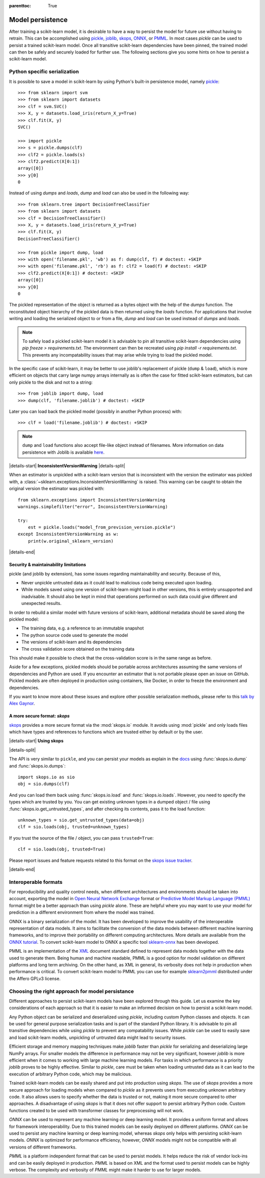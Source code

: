 .. Places parent toc into the sidebar

:parenttoc: True

.. _model_persistence:

=================
Model persistence
=================

After training a scikit-learn model, it is desirable to have a way to persist
the model for future use without having to retrain. This can be accomplished
using `pickle <https://docs.python.org/3/library/pickle.html>`_, `joblib
<https://joblib.readthedocs.io/en/stable/>`_, `skops
<https://skops.readthedocs.io/en/stable/>`_, `ONNX <https://onnx.ai/>`_,
or `PMML <https://dmg.org/pmml/v4-4-1/GeneralStructure.html>`_. In most cases
`pickle` can be used to persist a trained scikit-learn model. Once all
transitive scikit-learn dependencies have been pinned, the trained model can
then be safely and securely loaded for further use. The following sections
give you some hints on how to persist a scikit-learn model.

Python specific serialization
-----------------------------

It is possible to save a model in scikit-learn by using Python's built-in
persistence model, namely `pickle
<https://docs.python.org/3/library/pickle.html>`_::

  >>> from sklearn import svm
  >>> from sklearn import datasets
  >>> clf = svm.SVC()
  >>> X, y = datasets.load_iris(return_X_y=True)
  >>> clf.fit(X, y)
  SVC()

  >>> import pickle
  >>> s = pickle.dumps(clf)
  >>> clf2 = pickle.loads(s)
  >>> clf2.predict(X[0:1])
  array([0])
  >>> y[0]
  0

Instead of using `dumps` and `loads`, `dump` and `load` can also be used in the
following way::

  >>> from sklearn.tree import DecisionTreeClassifier
  >>> from sklearn import datasets
  >>> clf = DecisionTreeClassifier()
  >>> X, y = datasets.load_iris(return_X_y=True)
  >>> clf.fit(X, y)
  DecisionTreeClassifier()

  >>> from pickle import dump, load
  >>> with open('filename.pkl', 'wb') as f: dump(clf, f) # doctest: +SKIP
  >>> with open('filename.pkl', 'rb') as f: clf2 = load(f) # doctest: +SKIP
  >>> clf2.predict(X[0:1]) # doctest: +SKIP
  array([0])
  >>> y[0]
  0

The pickled representation of the object is returned as a bytes object with the
help of the `dumps` function. The reconstituted object hierarchy of the pickled
data is then returned using the `loads` function. For applications that involve
writing and loading the serialized object to or from a file, `dump` and `load`
can be used instead of `dumps` and `loads`.

.. note::

    To safely load a pickled scikit-learn model it is advisable to pin all
    transitive scikit-learn dependencies using `pip freeze > requirements.txt`.
    The environment can then be recreated using `pip install -r
    requirements.txt`. This prevents any incompatability issues that may
    arise while trying to load the pickled model.

In the specific case of scikit-learn, it may be better to use joblib's
replacement of pickle (``dump`` & ``load``), which is more efficient on
objects that carry large numpy arrays internally as is often the case for
fitted scikit-learn estimators, but can only pickle to the disk and not to a
string::

  >>> from joblib import dump, load
  >>> dump(clf, 'filename.joblib') # doctest: +SKIP

Later you can load back the pickled model (possibly in another Python process)
with::

  >>> clf = load('filename.joblib') # doctest: +SKIP

.. note::

   ``dump`` and ``load`` functions also accept file-like object
   instead of filenames. More information on data persistence with Joblib is
   available `here
   <https://joblib.readthedocs.io/en/latest/persistence.html>`_.

|details-start|
**InconsistentVersionWarning**
|details-split|

When an estimator is unpickled with a scikit-learn version that is inconsistent
with the version the estimator was pickled with, a
:class:`~sklearn.exceptions.InconsistentVersionWarning` is raised. This warning
can be caught to obtain the original version the estimator was pickled with::

  from sklearn.exceptions import InconsistentVersionWarning
  warnings.simplefilter("error", InconsistentVersionWarning)

  try:
      est = pickle.loads("model_from_prevision_version.pickle")
  except InconsistentVersionWarning as w:
      print(w.original_sklearn_version)

|details-end|

.. _persistence_limitations:

Security & maintainability limitations
......................................

pickle (and joblib by extension), has some issues regarding maintainability
and security. Because of this,

* Never unpickle untrusted data as it could lead to malicious code being
  executed upon loading.
* While models saved using one version of scikit-learn might load in
  other versions, this is entirely unsupported and inadvisable. It should
  also be kept in mind that operations performed on such data could give
  different and unexpected results.

In order to rebuild a similar model with future versions of scikit-learn,
additional metadata should be saved along the pickled model:

* The training data, e.g. a reference to an immutable snapshot
* The python source code used to generate the model
* The versions of scikit-learn and its dependencies
* The cross validation score obtained on the training data

This should make it possible to check that the cross-validation score is in the
same range as before.

Aside for a few exceptions, pickled models should be portable across
architectures assuming the same versions of dependencies and Python are used.
If you encounter an estimator that is not portable please open an issue on
GitHub. Pickled models are often deployed in production using containers, like
Docker, in order to freeze the environment and dependencies.

If you want to know more about these issues and explore other possible
serialization methods, please refer to this
`talk by Alex Gaynor
<https://pyvideo.org/video/2566/pickles-are-for-delis-not-software>`_.


A more secure format: `skops`
.............................

`skops <https://skops.readthedocs.io/en/stable/>`__ provides a more secure
format via the :mod:`skops.io` module. It avoids using :mod:`pickle` and only
loads files which have types and references to functions which are trusted
either by default or by the user. 

|details-start|
**Using skops**

|details-split|

The API is very similar to ``pickle``, and
you can persist your models as explain in the `docs
<https://skops.readthedocs.io/en/stable/persistence.html>`__ using
:func:`skops.io.dump` and :func:`skops.io.dumps`::

    import skops.io as sio
    obj = sio.dumps(clf)

And you can load them back using :func:`skops.io.load` and
:func:`skops.io.loads`. However, you need to specify the types which are
trusted by you. You can get existing unknown types in a dumped object / file
using :func:`skops.io.get_untrusted_types`, and after checking its contents,
pass it to the load function::

    unknown_types = sio.get_untrusted_types(data=obj)
    clf = sio.loads(obj, trusted=unknown_types)

If you trust the source of the file / object, you can pass ``trusted=True``::

    clf = sio.loads(obj, trusted=True)

Please report issues and feature requests related to this format on the `skops
issue tracker <https://github.com/skops-dev/skops/issues>`__.

|details-end|

Interoperable formats
---------------------

For reproducibility and quality control needs, when different architectures
and environments should be taken into account, exporting the model in
`Open Neural Network
Exchange <https://onnx.ai/>`_ format or `Predictive Model Markup Language
(PMML) <https://dmg.org/pmml/v4-4-1/GeneralStructure.html>`_ format
might be a better approach than using `pickle` alone.
These are helpful where you may want to use your model for prediction in a
different environment from where the model was trained.

ONNX is a binary serialization of the model. It has been developed to improve
the usability of the interoperable representation of data models.
It aims to facilitate the conversion of the data
models between different machine learning frameworks, and to improve their
portability on different computing architectures. More details are available
from the `ONNX tutorial <https://onnx.ai/get-started.html>`_.
To convert scikit-learn model to ONNX a specific tool `sklearn-onnx
<http://onnx.ai/sklearn-onnx/>`_ has been developed.

PMML is an implementation of the `XML
<https://en.wikipedia.org/wiki/XML>`_ document standard
defined to represent data models together with the data used to generate them.
Being human and machine readable,
PMML is a good option for model validation on different platforms and
long term archiving. On the other hand, as XML in general, its verbosity does
not help in production when performance is critical.
To convert scikit-learn model to PMML you can use for example `sklearn2pmml
<https://github.com/jpmml/sklearn2pmml>`_ distributed under the Affero GPLv3
license.

Choosing the right approach for model persistance
-------------------------------------------------

Different approaches to persist scikit-learn models have been explored through
this guide. Let us examine the key considerations of each approach so that it
is easier to make an informed decision on how to persist a scikit-learn model.

Any Python object can be serialized and deserialized using `pickle`, including
custom Python classes and objects. It can be used for general purpose
serialization tasks and is part of the standard Python library. It is advisable
to pin all transitive dependencies while using `pickle` to prevent any
compatability issues. While `pickle` can be used to easily save and load
scikit-learn models, unpickling of untrusted data might lead to security
issues.

Efficient storage and memory mapping techniques make `joblib` faster than
`pickle` for serializing and deserializing large NumPy arrays. For smaller
models the difference in performance may not be very significant, however
`joblib` is more efficient when it comes to working with large machine
learning models. For tasks in which performance is a priority `joblib` proves
to be highly effective. Similar to `pickle`, care must be taken when loading
untrusted data as it can lead to the execution of arbitrary Python code, which
may be malicious.

Trained scikit-learn models can be easily shared and put into production using
`skops`. The use of `skops` provides a more secure approach for loading models
when compared to `pickle` as it prevents users from executing unknown arbitrary
code. It also allows users to specify whether the data is trusted or not,
making it more secure compared to other approaches. A disadvantage of using
`skops` is that it does not offer support to persist arbitrary Python code.
Custom functions created to be used with transformer classes for preprocessing
will not work.

`ONNX` can be used to represent any machine learning or deep learning model.
It provides a uniform format and allows for framework interoperability. Due to
this trained models can be easily deployed on different platforms.
`ONNX` can be used to persist any machine learning or deep learning model,
whereas `skops` only helps with persisting scikit-learn models. `ONNX` is
optimized for performance efficiency, however, `ONNX` models might not be
compatible with all versions of different frameworks.

`PMML` is a platform independent format that can be used to persist models. It
helps reduce the risk of vendor lock-ins and can be easily deployed in
production. `PMML` is based on XML and the format used to persist models can be
highly verbose. The complexity and verbosity of `PMML` might make it harder to
use for larger models.
